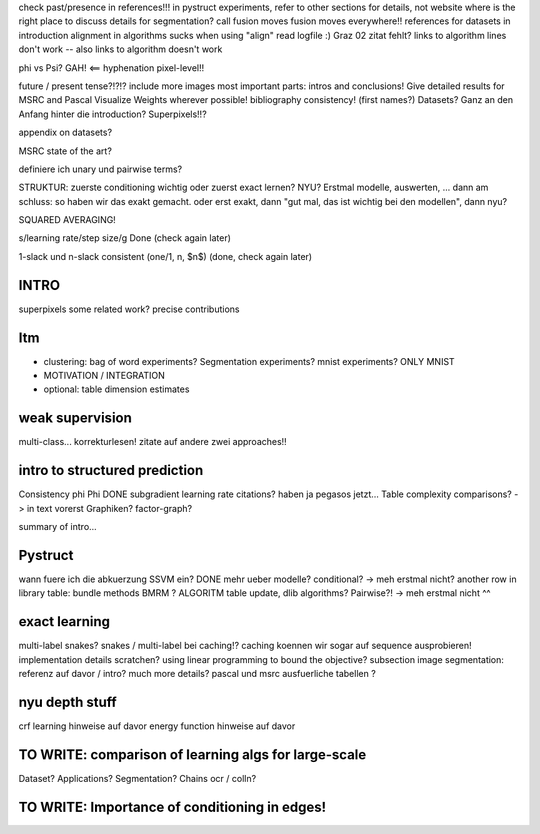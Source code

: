 check past/presence in references!!!
in pystruct experiments, refer to other sections for details, not website
where is the right place to discuss details for segmentation?
call fusion moves fusion moves everywhere!!
references for datasets in introduction
alignment in algorithms sucks when using "align"
read logfile :)
Graz 02 zitat fehlt?
links to algorithm lines don't work -- also links to algorithm doesn't work


phi vs Psi? GAH! <==
hyphenation pixel-level!!


future / present tense?!?!?
include more images
most important parts: intros and conclusions!
Give detailed results for MSRC and Pascal
Visualize Weights wherever possible!
bibliography consistency! (first names?)
Datasets? Ganz an den Anfang hinter die introduction?
Superpixels!!?

appendix on datasets?

MSRC state of the art?

definiere ich unary und pairwise terms?

STRUKTUR: zuerste conditioning wichtig oder zuerst exact lernen? NYU?
Erstmal modelle, auswerten, ... dann am schluss: so haben wir das exakt gemacht.
oder erst exakt, dann "gut mal, das ist wichtig bei den modellen", dann nyu?

SQUARED AVERAGING!


s/learning rate/step size/g  Done (check again later)

1-slack und n-slack consistent (one/1, n, $n$)  (done, check again later)

INTRO
======
superpixels
some related work?
precise contributions


Itm
=====
* clustering: bag of word experiments? Segmentation experiments? mnist experiments?  ONLY MNIST
* MOTIVATION / INTEGRATION
* optional: table dimension estimates

weak supervision
==================
multi-class...
korrekturlesen!
zitate auf andere zwei approaches!!

intro to structured prediction
============================================
Consistency \phi \Phi DONE
subgradient learning rate citations? haben ja pegasos jetzt...
Table complexity comparisons? -> in text vorerst
Graphiken?
factor-graph?

summary of intro...

Pystruct
========
wann fuere ich die abkuerzung SSVM ein? DONE
mehr ueber modelle? conditional? -> meh erstmal nicht?
another row in library table: bundle methods BMRM ?
ALGORITM table update, dlib algorithms?
Pairwise?! -> meh erstmal nicht ^^

exact learning
=================
multi-label
snakes?
snakes / multi-label bei caching!? caching koennen wir sogar auf sequence ausprobieren!
implementation details scratchen?
using linear programming to bound the objective?
subsection image segmentation: referenz auf davor / intro?
much more details?
pascal und msrc ausfuerliche tabellen ?


nyu depth stuff
================
crf learning hinweise auf davor
energy function hinweise auf davor

TO WRITE: comparison of learning algs for large-scale
========================================================
Dataset? Applications?
Segmentation? Chains ocr / colln?


TO WRITE: Importance of conditioning in edges!
===============================================

